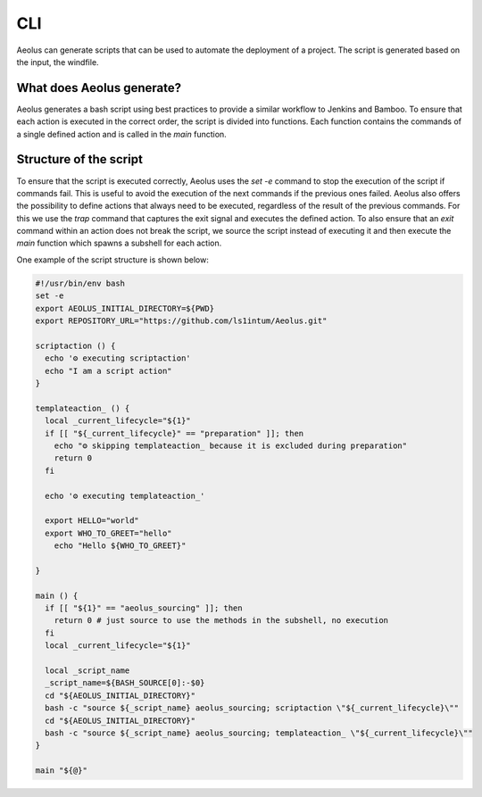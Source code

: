 ***
CLI
***

Aeolus can generate scripts that can be used to automate the deployment of a project. The script is generated based on
the input, the windfile.

++++++++++++++++++++++++++
What does Aeolus generate?
++++++++++++++++++++++++++

Aeolus generates a bash script using best practices to provide a similar workflow to Jenkins and Bamboo. To ensure that
each action is executed in the correct order, the script is divided into functions. Each function contains the commands
of a single defined action and is called in the `main` function.

+++++++++++++++++++++++
Structure of the script
+++++++++++++++++++++++

To ensure that the script is executed correctly, Aeolus uses the `set -e` command to stop the execution of the script if
commands fail. This is useful to avoid the execution of the next commands if the previous ones failed. Aeolus also offers
the possibility to define actions that always need to be executed, regardless of the result of the previous commands.
For this we use the `trap` command that captures the exit signal and executes the defined action. To also ensure that
an `exit` command within an action does not break the script, we source the script instead of executing it and then execute
the `main` function which spawns a subshell for each action.

One example of the script structure is shown below:

.. code-block:: bash

    #!/usr/bin/env bash
    set -e
    export AEOLUS_INITIAL_DIRECTORY=${PWD}
    export REPOSITORY_URL="https://github.com/ls1intum/Aeolus.git"

    scriptaction () {
      echo '⚙️ executing scriptaction'
      echo "I am a script action"
    }

    templateaction_ () {
      local _current_lifecycle="${1}"
      if [[ "${_current_lifecycle}" == "preparation" ]]; then
        echo "⚙️ skipping templateaction_ because it is excluded during preparation"
        return 0
      fi

      echo '⚙️ executing templateaction_'

      export HELLO="world"
      export WHO_TO_GREET="hello"
        echo "Hello ${WHO_TO_GREET}"

    }

    main () {
      if [[ "${1}" == "aeolus_sourcing" ]]; then
        return 0 # just source to use the methods in the subshell, no execution
      fi
      local _current_lifecycle="${1}"

      local _script_name
      _script_name=${BASH_SOURCE[0]:-$0}
      cd "${AEOLUS_INITIAL_DIRECTORY}"
      bash -c "source ${_script_name} aeolus_sourcing; scriptaction \"${_current_lifecycle}\""
      cd "${AEOLUS_INITIAL_DIRECTORY}"
      bash -c "source ${_script_name} aeolus_sourcing; templateaction_ \"${_current_lifecycle}\""
    }

    main "${@}"